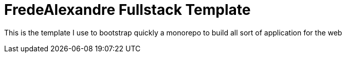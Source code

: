= FredeAlexandre Fullstack Template

This is the template I use to bootstrap quickly a monorepo to build all sort of application for the web
